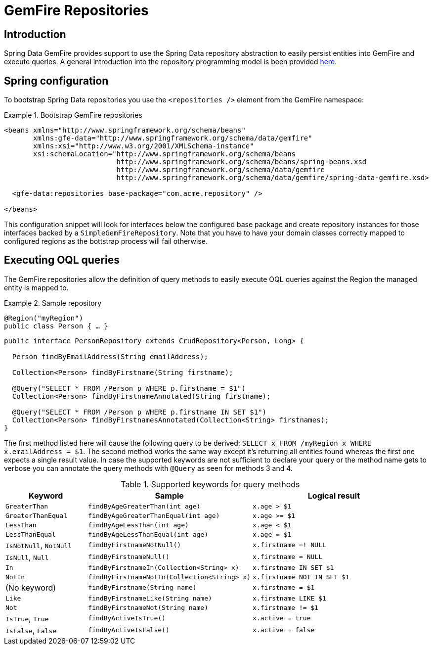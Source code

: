 [[gemfire-repositories]]
= GemFire Repositories

== Introduction

Spring Data GemFire provides support to use the Spring Data repository abstraction to easily persist entities into GemFire and execute queries. A general introduction into the repository programming model is been provided http://docs.spring.io/spring-data/data-commons/docs/current/reference/html/#repositories[here].

[[gemfire-repositories.spring-configuration]]
== Spring configuration

To bootstrap Spring Data repositories you use the `<repositories />` element from the GemFire namespace:

.Bootstrap GemFire repositories
====
[source,xml]
----
<beans xmlns="http://www.springframework.org/schema/beans"
       xmlns:gfe-data="http://www.springframework.org/schema/data/gemfire"
       xmlns:xsi="http://www.w3.org/2001/XMLSchema-instance"
       xsi:schemaLocation="http://www.springframework.org/schema/beans
                           http://www.springframework.org/schema/beans/spring-beans.xsd
                           http://www.springframework.org/schema/data/gemfire
                           http://www.springframework.org/schema/data/gemfire/spring-data-gemfire.xsd>

  <gfe-data:repositories base-package="com.acme.repository" />

</beans>
----
====

This configuration snippet will look for interfaces below the configured base package and create repository instances for those interfaces backed by a `SimpleGemFireRepository`. Note that you have to have your domain classes correctly mapped to configured regions as the bottstrap process will fail otherwise.

[[gemfire-repositories.executing-queries]]
== Executing OQL queries

The GemFire repositories allow the definition of query methods to easily execute OQL queries against the Region the managed entity is mapped to.

.Sample repository
====
[source,java]
----
@Region("myRegion")
public class Person { … }
----

[source,java]
----
public interface PersonRepository extends CrudRepository<Person, Long> {

  Person findByEmailAddress(String emailAddress);

  Collection<Person> findByFirstname(String firstname);

  @Query("SELECT * FROM /Person p WHERE p.firstname = $1")
  Collection<Person> findByFirstnameAnnotated(String firstname);

  @Query("SELECT * FROM /Person p WHERE p.firstname IN SET $1")
  Collection<Person> findByFirstnamesAnnotated(Collection<String> firstnames);
}
----
====

The first method listed here will cause the following query to be derived: `SELECT x FROM /myRegion x WHERE x.emailAddress = $1`. The second method works the same way except it's returning all entities found whereas the first one expects a single result value. In case the supported keywords are not sufficient to declare your query or the method name gets to verbose you can annotate the query methods with `@Query` as seen for methods 3 and 4.

[cols="1,2,2", options="header"]
.Supported keywords for query methods
|===
| Keyword
| Sample
| Logical result

| `GreaterThan`
| `findByAgeGreaterThan(int age)`
| `x.age > $1`

| `GreaterThanEqual`
| `findByAgeGreaterThanEqual(int age)`
| `x.age >= $1`

| `LessThan`
| `findByAgeLessThan(int age)`
| `x.age < $1`

| `LessThanEqual`
| `findByAgeLessThanEqual(int age)`
| `x.age <= $1`

| `IsNotNull`, `NotNull`
| `findByFirstnameNotNull()`
| `x.firstname =! NULL`

| `IsNull`, `Null`
| `findByFirstnameNull()`
| `x.firstname = NULL`

| `In`
| `findByFirstnameIn(Collection<String> x)`
| `x.firstname IN SET $1`

| `NotIn`
| `findByFirstnameNotIn(Collection<String> x)`
| `x.firstname NOT IN SET $1`

| (No keyword)
| `findByFirstname(String name)`
| `x.firstname = $1`

| `Like`
| `findByFirstnameLike(String name)`
| `x.firstname LIKE $1`

| `Not`
| `findByFirstnameNot(String name)`
| `x.firstname != $1`

| `IsTrue`, `True`
| `findByActiveIsTrue()`
| `x.active = true`

| `IsFalse`, `False`
| `findByActiveIsFalse()`
| `x.active = false`
|===
